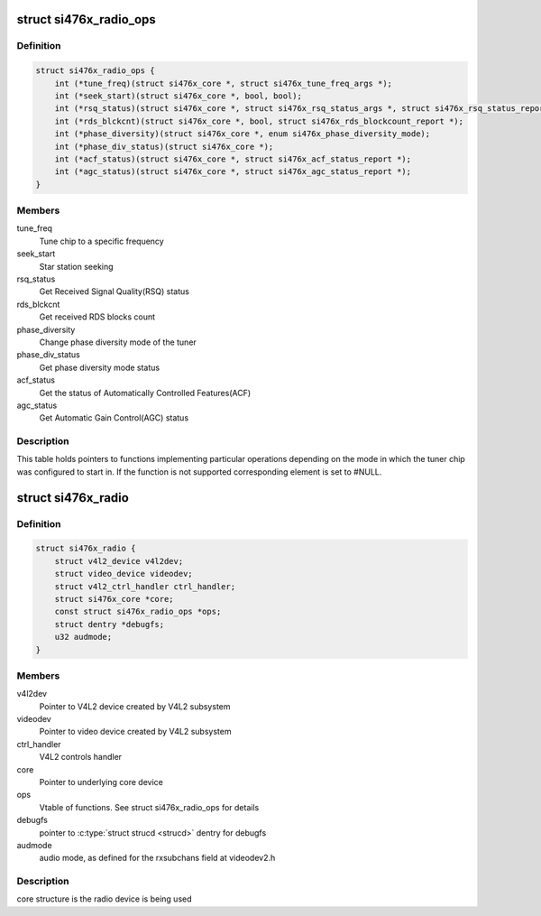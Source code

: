 .. -*- coding: utf-8; mode: rst -*-
.. src-file: drivers/media/radio/radio-si476x.c

.. _`si476x_radio_ops`:

struct si476x_radio_ops
=======================

.. c:type:: struct si476x_radio_ops

    vtable of tuner functions

.. _`si476x_radio_ops.definition`:

Definition
----------

.. code-block:: c

    struct si476x_radio_ops {
        int (*tune_freq)(struct si476x_core *, struct si476x_tune_freq_args *);
        int (*seek_start)(struct si476x_core *, bool, bool);
        int (*rsq_status)(struct si476x_core *, struct si476x_rsq_status_args *, struct si476x_rsq_status_report *);
        int (*rds_blckcnt)(struct si476x_core *, bool, struct si476x_rds_blockcount_report *);
        int (*phase_diversity)(struct si476x_core *, enum si476x_phase_diversity_mode);
        int (*phase_div_status)(struct si476x_core *);
        int (*acf_status)(struct si476x_core *, struct si476x_acf_status_report *);
        int (*agc_status)(struct si476x_core *, struct si476x_agc_status_report *);
    }

.. _`si476x_radio_ops.members`:

Members
-------

tune_freq
    Tune chip to a specific frequency

seek_start
    Star station seeking

rsq_status
    Get Received Signal Quality(RSQ) status

rds_blckcnt
    Get received RDS blocks count

phase_diversity
    Change phase diversity mode of the tuner

phase_div_status
    Get phase diversity mode status

acf_status
    Get the status of Automatically Controlled
    Features(ACF)

agc_status
    Get Automatic Gain Control(AGC) status

.. _`si476x_radio_ops.description`:

Description
-----------

This table holds pointers to functions implementing particular
operations depending on the mode in which the tuner chip was
configured to start in. If the function is not supported
corresponding element is set to #NULL.

.. _`si476x_radio`:

struct si476x_radio
===================

.. c:type:: struct si476x_radio

    radio device

.. _`si476x_radio.definition`:

Definition
----------

.. code-block:: c

    struct si476x_radio {
        struct v4l2_device v4l2dev;
        struct video_device videodev;
        struct v4l2_ctrl_handler ctrl_handler;
        struct si476x_core *core;
        const struct si476x_radio_ops *ops;
        struct dentry *debugfs;
        u32 audmode;
    }

.. _`si476x_radio.members`:

Members
-------

v4l2dev
    Pointer to V4L2 device created by V4L2 subsystem

videodev
    Pointer to video device created by V4L2 subsystem

ctrl_handler
    V4L2 controls handler

core
    Pointer to underlying core device

ops
    Vtable of functions. See struct si476x_radio_ops for details

debugfs
    pointer to \ :c:type:`struct strucd <strucd>`\  dentry for debugfs

audmode
    audio mode, as defined for the rxsubchans field
    at videodev2.h

.. _`si476x_radio.description`:

Description
-----------

core structure is the radio device is being used

.. This file was automatic generated / don't edit.

